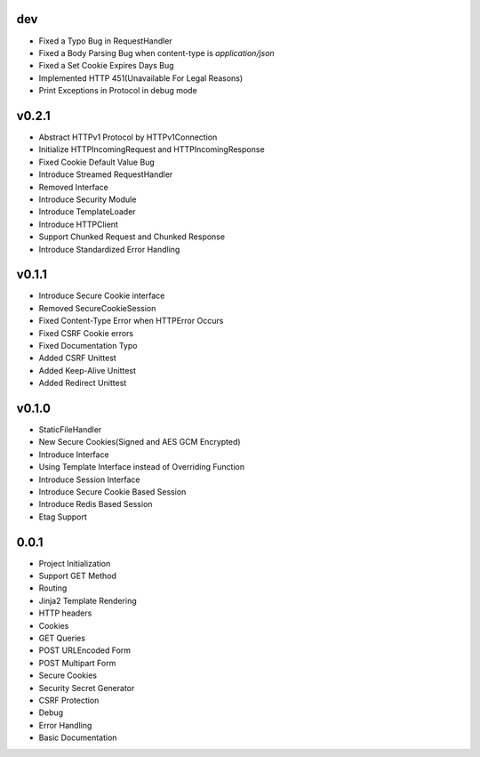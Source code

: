 dev
---
- Fixed a Typo Bug in RequestHandler
- Fixed a Body Parsing Bug when content-type is `application/json`
- Fixed a Set Cookie Expires Days Bug
- Implemented HTTP 451(Unavailable For Legal Reasons)
- Print Exceptions in Protocol in debug mode

v0.2.1
------
- Abstract HTTPv1 Protocol by HTTPv1Connection
- Initialize HTTPIncomingRequest and HTTPIncomingResponse
- Fixed Cookie Default Value Bug
- Introduce Streamed RequestHandler
- Removed Interface
- Introduce Security Module
- Introduce TemplateLoader
- Introduce HTTPClient
- Support Chunked Request and Chunked Response
- Introduce Standardized Error Handling

v0.1.1
------
- Introduce Secure Cookie interface
- Removed SecureCookieSession
- Fixed Content-Type Error when HTTPError Occurs
- Fixed CSRF Cookie errors
- Fixed Documentation Typo
- Added CSRF Unittest
- Added Keep-Alive Unittest
- Added Redirect Unittest

v0.1.0
------
- StaticFileHandler
- New Secure Cookies(Signed and AES GCM Encrypted)
- Introduce Interface
- Using Template Interface instead of Overriding Function
- Introduce Session Interface
- Introduce Secure Cookie Based Session
- Introduce Redis Based Session
- Etag Support

0.0.1
------
- Project Initialization
- Support GET Method
- Routing
- Jinja2 Template Rendering
- HTTP headers
- Cookies
- GET Queries
- POST URLEncoded Form
- POST Multipart Form
- Secure Cookies
- Security Secret Generator
- CSRF Protection
- Debug
- Error Handling
- Basic Documentation

